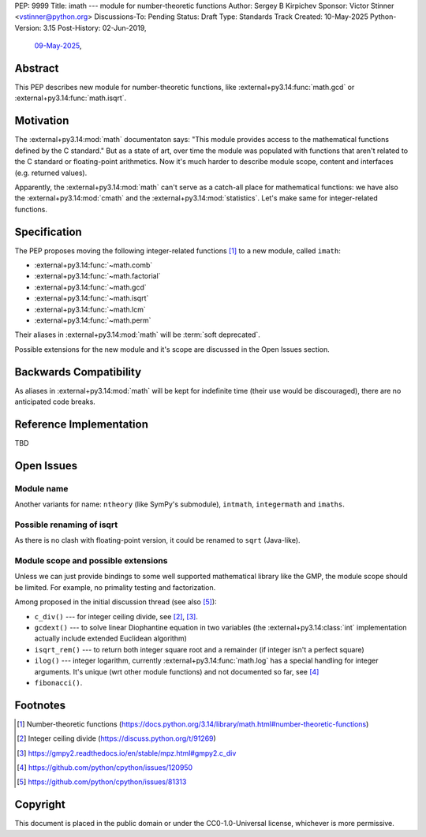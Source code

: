 PEP: 9999
Title: imath --- module for number-theoretic functions
Author: Sergey B Kirpichev
Sponsor: Victor Stinner <vstinner@python.org>
Discussions-To: Pending
Status: Draft
Type: Standards Track
Created: 10-May-2025
Python-Version: 3.15
Post-History: 02-Jun-2019,
              `09-May-2025 <https://discuss.python.org/t/91337>`__,


Abstract
========

This PEP describes new module for number-theoretic functions, like
:external+py3.14:func:`math.gcd` or :external+py3.14:func:`math.isqrt`.


Motivation
==========

The :external+py3.14:mod:`math` documentaton says: "This module provides
access to the mathematical functions defined by the C standard."  But as a
state of art, over time the module was populated with functions that aren't
related to the C standard or floating-point arithmetics.  Now it's much
harder to describe module scope, content and interfaces (e.g. returned
values).

Apparently, the :external+py3.14:mod:`math` can't serve as a catch-all place
for mathematical functions: we have also the :external+py3.14:mod:`cmath` and
the :external+py3.14:mod:`statistics`.  Let's make same for integer-related
functions.


Specification
=============

The PEP proposes moving the following integer-related functions [1]_ to a new
module, called ``imath``:

* :external+py3.14:func:`~math.comb`
* :external+py3.14:func:`~math.factorial`
* :external+py3.14:func:`~math.gcd`
* :external+py3.14:func:`~math.isqrt`
* :external+py3.14:func:`~math.lcm`
* :external+py3.14:func:`~math.perm`

Their aliases in :external+py3.14:mod:`math` will be :term:`soft deprecated`.

Possible extensions for the new module and it's scope are discussed in the
Open Issues section.


Backwards Compatibility
=======================

As aliases in :external+py3.14:mod:`math` will be kept for indefinite
time (their use would be discouraged), there are no anticipated code breaks.


Reference Implementation
========================

TBD


Open Issues
===========

Module name
-----------

Another variants for name: ``ntheory`` (like SymPy's submodule), ``intmath``,
``integermath`` and ``imaths``.

Possible renaming of isqrt
--------------------------

As there is no clash with floating-point version, it could be renamed to
``sqrt`` (Java-like).

Module scope and possible extensions
------------------------------------

Unless we can just provide bindings to some well supported mathematical
library like the GMP, the module scope should be limited.  For example, no
primality testing and factorization.

Among proposed in the initial discussion thread (see also [5]_):

* ``c_div()`` --- for integer ceiling divide, see [2]_, [3]_.
* ``gcdext()`` --- to solve linear Diophantine equation in two variables (the
  :external+py3.14:class:`int` implementation actually include extended
  Euclidean algorithm)
* ``isqrt_rem()`` --- to return both integer square root and a remainder (if
  integer isn't a perfect square)
* ``ilog()`` --- integer logarithm, currently :external+py3.14:func:`math.log`
  has a special handling for integer arguments.  It's unique (wrt other module
  functions) and not documented so far, see [4]_
* ``fibonacci()``.


Footnotes
=========

.. [1] Number-theoretic functions
       (https://docs.python.org/3.14/library/math.html#number-theoretic-functions)
.. [2] Integer ceiling divide
       (https://discuss.python.org/t/91269)
.. [3] https://gmpy2.readthedocs.io/en/stable/mpz.html#gmpy2.c_div
.. [4] https://github.com/python/cpython/issues/120950
.. [5] https://github.com/python/cpython/issues/81313


Copyright
=========

This document is placed in the public domain or under the
CC0-1.0-Universal license, whichever is more permissive.
